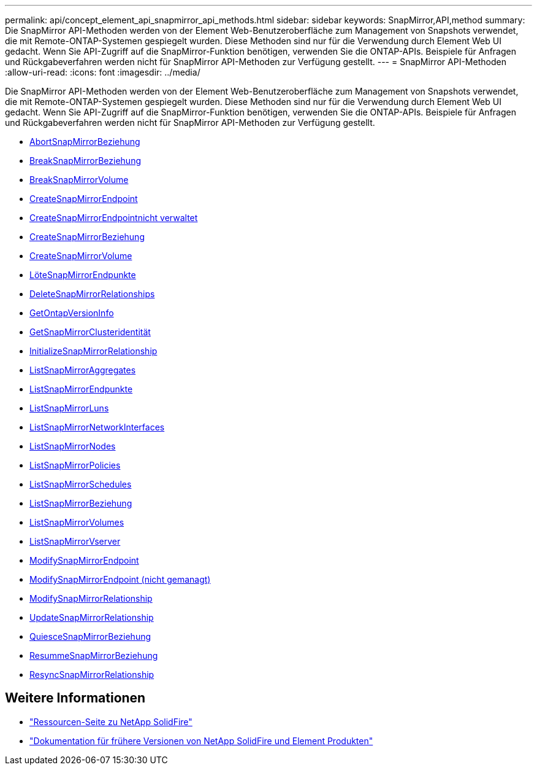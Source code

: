 ---
permalink: api/concept_element_api_snapmirror_api_methods.html 
sidebar: sidebar 
keywords: SnapMirror,API,method 
summary: Die SnapMirror API-Methoden werden von der Element Web-Benutzeroberfläche zum Management von Snapshots verwendet, die mit Remote-ONTAP-Systemen gespiegelt wurden. Diese Methoden sind nur für die Verwendung durch Element Web UI gedacht. Wenn Sie API-Zugriff auf die SnapMirror-Funktion benötigen, verwenden Sie die ONTAP-APIs. Beispiele für Anfragen und Rückgabeverfahren werden nicht für SnapMirror API-Methoden zur Verfügung gestellt. 
---
= SnapMirror API-Methoden
:allow-uri-read: 
:icons: font
:imagesdir: ../media/


[role="lead"]
Die SnapMirror API-Methoden werden von der Element Web-Benutzeroberfläche zum Management von Snapshots verwendet, die mit Remote-ONTAP-Systemen gespiegelt wurden. Diese Methoden sind nur für die Verwendung durch Element Web UI gedacht. Wenn Sie API-Zugriff auf die SnapMirror-Funktion benötigen, verwenden Sie die ONTAP-APIs. Beispiele für Anfragen und Rückgabeverfahren werden nicht für SnapMirror API-Methoden zur Verfügung gestellt.

* xref:reference_element_api_abortsnapmirrorrelationship.adoc[AbortSnapMirrorBeziehung]
* xref:reference_element_api_breaksnapmirrorrelationship.adoc[BreakSnapMirrorBeziehung]
* xref:reference_element_api_breaksnapmirrorvolume.adoc[BreakSnapMirrorVolume]
* xref:reference_element_api_createsnapmirrorendpoint.adoc[CreateSnapMirrorEndpoint]
* xref:reference_element_api_createsnapmirrorendpoint_unmanaged.adoc[CreateSnapMirrorEndpointnicht verwaltet]
* xref:reference_element_api_createsnapmirrorrelationship.adoc[CreateSnapMirrorBeziehung]
* xref:reference_element_api_createsnapmirrorvolume.adoc[CreateSnapMirrorVolume]
* xref:reference_element_api_deletesnapmirrorendpoints.adoc[LöteSnapMirrorEndpunkte]
* xref:reference_element_api_deletesnapmirrorrelationships.adoc[DeleteSnapMirrorRelationships]
* xref:reference_element_api_getontapversioninfo.adoc[GetOntapVersionInfo]
* xref:reference_element_api_getsnapmirrorclusteridentity.adoc[GetSnapMirrorClusteridentität]
* xref:reference_element_api_initializesnapmirrorrelationship.adoc[InitializeSnapMirrorRelationship]
* xref:reference_element_api_listsnapmirroraggregates.adoc[ListSnapMirrorAggregates]
* xref:reference_element_api_listsnapmirrorendpoints.adoc[ListSnapMirrorEndpunkte]
* xref:reference_element_api_listsnapmirrorluns.adoc[ListSnapMirrorLuns]
* xref:reference_element_api_listsnapmirrornetworkinterfaces.adoc[ListSnapMirrorNetworkInterfaces]
* xref:reference_element_api_listsnapmirrornodes.adoc[ListSnapMirrorNodes]
* xref:reference_element_api_listsnapmirrorpolicies.adoc[ListSnapMirrorPolicies]
* xref:reference_element_api_listsnapmirrorschedules.adoc[ListSnapMirrorSchedules]
* xref:reference_element_api_listsnapmirrorrelationships.adoc[ListSnapMirrorBeziehung]
* xref:reference_element_api_listsnapmirrorvolumes.adoc[ListSnapMirrorVolumes]
* xref:reference_element_api_listsnapmirrorvservers.adoc[ListSnapMirrorVserver]
* xref:reference_element_api_modifysnapmirrorendpoint.adoc[ModifySnapMirrorEndpoint]
* xref:reference_element_api_modifysnapmirrorendpoint_unmanaged.adoc[ModifySnapMirrorEndpoint (nicht gemanagt)]
* xref:reference_element_api_modifysnapmirrorrelationship.adoc[ModifySnapMirrorRelationship]
* xref:reference_element_api_updatesnapmirrorrelationship.adoc[UpdateSnapMirrorRelationship]
* xref:reference_element_api_quiescesnapmirrorrelationship.adoc[QuiesceSnapMirrorBeziehung]
* xref:reference_element_api_resumesnapmirrorrelationship.adoc[ResummeSnapMirrorBeziehung]
* xref:reference_element_api_resyncsnapmirrorrelationship.adoc[ResyncSnapMirrorRelationship]




== Weitere Informationen

* https://www.netapp.com/data-storage/solidfire/documentation/["Ressourcen-Seite zu NetApp SolidFire"^]
* https://docs.netapp.com/sfe-122/topic/com.netapp.ndc.sfe-vers/GUID-B1944B0E-B335-4E0B-B9F1-E960BF32AE56.html["Dokumentation für frühere Versionen von NetApp SolidFire und Element Produkten"^]

